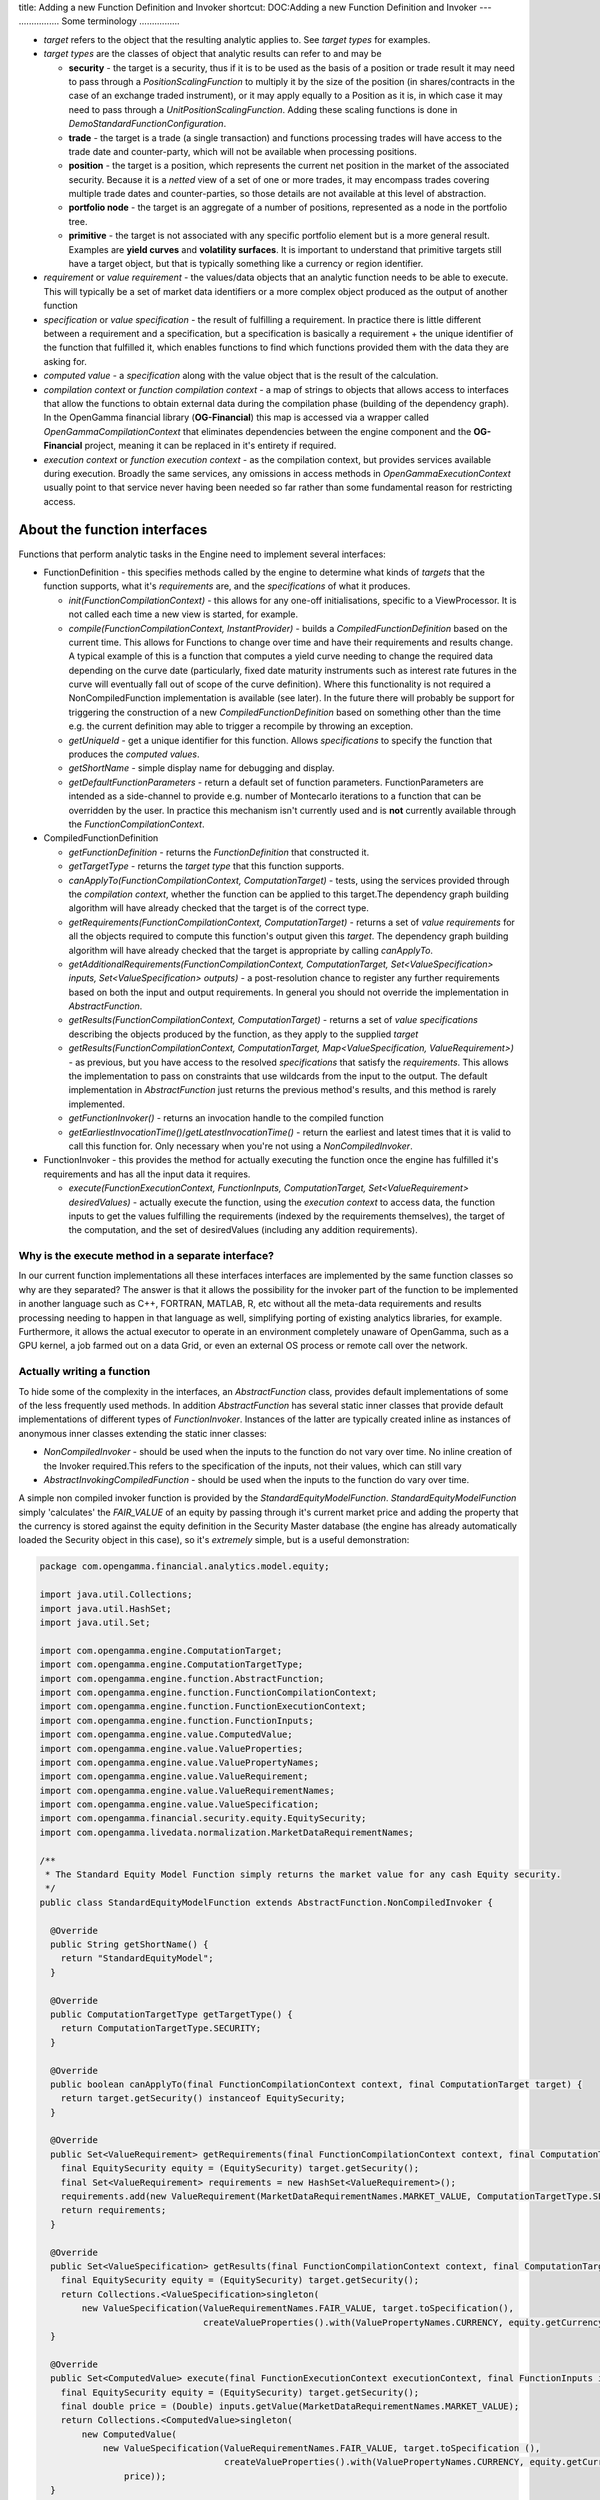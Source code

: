 title: Adding a new Function Definition and Invoker
shortcut: DOC:Adding a new Function Definition and Invoker
---
................
Some terminology
................



*  *target* refers to the object that the resulting analytic applies to.  See *target types* for examples.


*  *target types* are the classes of object that analytic results can refer to and may be


   *  **security** \- the target is a security, thus if it is to be used as the basis of a position or trade result it may need to pass through a `PositionScalingFunction` to multiply it by the size of the position (in shares/contracts in the case of an exchange traded instrument), or it may apply equally to a Position as it is, in which case it may need to pass through a `UnitPositionScalingFunction`.  Adding these scaling functions is done in `DemoStandardFunctionConfiguration`.


   *  **trade** \- the target is a trade (a single transaction) and functions processing trades will have access to the trade date and counter-party, which will not be available when processing positions.


   *  **position** \- the target is a position, which represents the current net position in the market of the associated security.  Because it is a *netted* view of a set of one or more trades, it may encompass trades covering multiple trade dates and counter-parties, so those details are not available at this level of abstraction.


   *  **portfolio node** \- the target is an aggregate of a number of positions, represented as a node in the portfolio tree.


   *  **primitive** \- the target is not associated with any specific portfolio element but is a more general result.  Examples are **yield curves** and **volatility surfaces**.  It is important to understand that primitive targets still have a target object, but that is typically something like a currency or region identifier.


*  *requirement* or *value requirement* \- the values/data objects that an analytic function needs to be able to execute.  This will typically be a set of market data identifiers or a more complex object produced as the output of another function


*  *specification* or *value specification* \- the result of fulfilling a requirement.  In practice there is little different between a requirement and a specification, but a specification is basically a requirement + the unique identifier of the function that fulfilled it, which enables functions to find which functions provided them with the data they are asking for.


*  *computed value* \- a *specification* along with the value object that is the result of the calculation.


*  *compilation context* or *function compilation context* \- a map of strings to objects that allows access to interfaces that allow the functions to obtain external data during the compilation phase (building of the dependency graph).  In the OpenGamma financial library (**OG-Financial**) this map is accessed via a wrapper called `OpenGammaCompilationContext` that eliminates dependencies between the engine component and the **OG-Financial** project, meaning it can be replaced in it's entirety if required.


*  *execution context* or *function execution context* \- as the compilation context, but provides services available during execution.  Broadly the same services, any omissions in access methods in `OpenGammaExecutionContext` usually point to that service never having been needed so far rather than some fundamental reason for restricting access.


.............................
About the function interfaces
.............................


Functions that perform analytic tasks in the Engine need to implement several interfaces:

*  FunctionDefinition - this specifies methods called by the engine to determine what kinds of *targets* that the function supports, what it's *requirements* are, and the *specifications* of what it produces.


   *  `init(FunctionCompilationContext)` \- this allows for any one-off initialisations, specific to a ViewProcessor.  It is not called each time a new view is started, for example.


   *  `compile(FunctionCompilationContext, InstantProvider)` \- builds a `CompiledFunctionDefinition` based on the current time.  This allows for Functions to change over time and have their requirements and results change.  A typical example of this is a function that computes a yield curve needing to change the required data depending on the curve date (particularly, fixed date maturity instruments such as interest rate futures in the curve will eventually fall out of scope of the curve definition).  Where this functionality is not required a NonCompiledFunction implementation is available (see later). In the future there will probably be support for triggering the construction of a new `CompiledFunctionDefinition` based on something other than the time e.g. the current definition may able to trigger a recompile by throwing an exception.


   *  `getUniqueId` \- get a unique identifier for this function.  Allows *specifications* to specify the function that produces the *computed values*.


   *  `getShortName` \- simple display name for debugging and display.


   *  `getDefaultFunctionParameters` \- return a default set of function parameters.  FunctionParameters are intended as a side-channel to provide e.g. number of Montecarlo iterations to a function that can be overridden by the user.  In practice this mechanism isn't currently used and is **not** currently available through the `FunctionCompilationContext`.


*  CompiledFunctionDefinition


   *  `getFunctionDefinition` \- returns the `FunctionDefinition` that constructed it.


   *  `getTargetType` \- returns the *target type* that this function supports.


   *  `canApplyTo(FunctionCompilationContext, ComputationTarget)` \- tests, using the services provided through the *compilation context*, whether the function can be applied to this target.The dependency graph building algorithm will have already checked that the target is of the correct type.


   *  `getRequirements(FunctionCompilationContext, ComputationTarget)` \- returns a set of *value requirements* for all the objects required to compute this function's output given this *target*. The dependency graph building algorithm will have already checked that the target is appropriate by calling `canApplyTo`.


   *  `getAdditionalRequirements(FunctionCompilationContext, ComputationTarget, Set<ValueSpecification> inputs, Set<ValueSpecification> outputs)` \- a post-resolution chance to register any further requirements based on both the input and output requirements.  In general you should not override the implementation in `AbstractFunction`.


   *  `getResults(FunctionCompilationContext, ComputationTarget)` \- returns a set of *value specifications* describing the objects produced by the function, as they apply to the supplied *target*


   *  `getResults(FunctionCompilationContext, ComputationTarget, Map<ValueSpecification, ValueRequirement>)` \- as previous, but you have access to the resolved *specifications* that satisfy the *requirements*. This allows the implementation to pass on constraints that use wildcards from the input to the output.  The default implementation in `AbstractFunction` just returns the previous method's results, and this method is rarely implemented.


   *  `getFunctionInvoker()` \- returns an invocation handle to the compiled function


   *  `getEarliestInvocationTime()`/`getLatestInvocationTime()` \- return the earliest and latest times that it is valid to call this function for.  Only necessary when you're not using a `NonCompiledInvoker`.


*  FunctionInvoker - this provides the method for actually executing the function once the engine has fulfilled it's requirements and has all the input data it requires.


   *  `execute(FunctionExecutionContext, FunctionInputs, ComputationTarget, Set<ValueRequirement> desiredValues)` \- actually execute the function, using the *execution context* to access data, the function inputs to get the values fulfilling the requirements (indexed by the requirements themselves), the target of the computation, and the set of desiredValues (including any addition requirements).


~~~~~~~~~~~~~~~~~~~~~~~~~~~~~~~~~~~~~~~~~~~~~~~~~~
Why is the execute method in a separate interface?
~~~~~~~~~~~~~~~~~~~~~~~~~~~~~~~~~~~~~~~~~~~~~~~~~~


In our current function implementations all these interfaces interfaces are implemented by the same function classes so why are they separated?  The answer is that it allows the possibility for the invoker part of the function to be implemented in another language such as C++, FORTRAN, MATLAB, R, etc without all the meta-data requirements and results processing needing to happen in that language as well, simplifying porting of existing analytics libraries, for example.  Furthermore, it allows the actual executor to operate in an environment completely unaware of OpenGamma, such as a GPU kernel, a job farmed out on a data Grid, or even an external OS process or remote call over the network.

~~~~~~~~~~~~~~~~~~~~~~~~~~~
Actually writing a function
~~~~~~~~~~~~~~~~~~~~~~~~~~~


To hide some of the complexity in the interfaces, an `AbstractFunction` class, provides default implementations of some of the less frequently used methods.  In addition `AbstractFunction` has several static inner classes that provide default implementations of different types of `FunctionInvoker`.  Instances of the latter are typically created inline as instances of anonymous inner classes extending the static inner classes:

*  `NonCompiledInvoker` \- should be used when the inputs to the function do not vary over time.  No inline creation of the Invoker required.This refers to the specification of the inputs, not their values, which can still vary


*  `AbstractInvokingCompiledFunction` \- should be used when the inputs to the function do vary over time.


A simple non compiled invoker function is provided by the `StandardEquityModelFunction`. `StandardEquityModelFunction` simply 'calculates' the `FAIR_VALUE` of an equity by passing through it's current market price and adding the property that the currency is stored against the equity definition in the Security Master database (the engine has already automatically loaded the Security object in this case), so it's *extremely* simple, but is a useful demonstration:



.. code::

    package com.opengamma.financial.analytics.model.equity;
    
    import java.util.Collections;
    import java.util.HashSet;
    import java.util.Set;
    
    import com.opengamma.engine.ComputationTarget;
    import com.opengamma.engine.ComputationTargetType;
    import com.opengamma.engine.function.AbstractFunction;
    import com.opengamma.engine.function.FunctionCompilationContext;
    import com.opengamma.engine.function.FunctionExecutionContext;
    import com.opengamma.engine.function.FunctionInputs;
    import com.opengamma.engine.value.ComputedValue;
    import com.opengamma.engine.value.ValueProperties;
    import com.opengamma.engine.value.ValuePropertyNames;
    import com.opengamma.engine.value.ValueRequirement;
    import com.opengamma.engine.value.ValueRequirementNames;
    import com.opengamma.engine.value.ValueSpecification;
    import com.opengamma.financial.security.equity.EquitySecurity;
    import com.opengamma.livedata.normalization.MarketDataRequirementNames;
    
    /**
     * The Standard Equity Model Function simply returns the market value for any cash Equity security.
     */
    public class StandardEquityModelFunction extends AbstractFunction.NonCompiledInvoker {
    
      @Override
      public String getShortName() {
        return "StandardEquityModel";
      }
    
      @Override
      public ComputationTargetType getTargetType() {
        return ComputationTargetType.SECURITY;
      }
    
      @Override
      public boolean canApplyTo(final FunctionCompilationContext context, final ComputationTarget target) {
        return target.getSecurity() instanceof EquitySecurity;
      }
    
      @Override
      public Set<ValueRequirement> getRequirements(final FunctionCompilationContext context, final ComputationTarget target, final ValueRequirement desiredValue) {
        final EquitySecurity equity = (EquitySecurity) target.getSecurity();
        final Set<ValueRequirement> requirements = new HashSet<ValueRequirement>();
        requirements.add(new ValueRequirement(MarketDataRequirementNames.MARKET_VALUE, ComputationTargetType.SECURITY, equity.getUniqueId()));
        return requirements;
      }
    
      @Override
      public Set<ValueSpecification> getResults(final FunctionCompilationContext context, final ComputationTarget target) {
        final EquitySecurity equity = (EquitySecurity) target.getSecurity();
        return Collections.<ValueSpecification>singleton(
            new ValueSpecification(ValueRequirementNames.FAIR_VALUE, target.toSpecification(),
                                   createValueProperties().with(ValuePropertyNames.CURRENCY, equity.getCurrency().getCode()).get()));
      }
    
      @Override
      public Set<ComputedValue> execute(final FunctionExecutionContext executionContext, final FunctionInputs inputs, final ComputationTarget target, final Set<ValueRequirement> desiredValues) {
        final EquitySecurity equity = (EquitySecurity) target.getSecurity();
        final double price = (Double) inputs.getValue(MarketDataRequirementNames.MARKET_VALUE);
        return Collections.<ComputedValue>singleton(
            new ComputedValue(
                new ValueSpecification(ValueRequirementNames.FAIR_VALUE, target.toSpecification (),
                                       createValueProperties().with(ValuePropertyNames.CURRENCY, equity.getCurrency().getCode()).get()),
                    price));
      }
    
    }



Let's look at these methods one at a time.  First, the simple ones

``````````````
getShortName()
``````````````


Usually a simple string, although if the constructor of the function is parameterised (it isn't in this case), you may construct a parameterised description.

```````````````
getTargetType()
```````````````


Specifies that this function only processes security level targets.  This means that we should only ever be passed a `Security` as a target (although we always double-check, defensive programming FTW) into all the other methods.  The knock on effect of this is that if we want to see the output of this function we have to either:

*  Add it as a one-off 'specific' requirement to a view e.g. add a specific requirement to the view being used of:


   *  value requirement name  is '`FAIR_VALUE`'


   *  target is the identifier of 'AAPL US Equity'


   *  target type is SECURITY


*  If viewing a position in the security, you'll need to add a PositionScalingFunction, which will multiply the per-security `FAIR_VALUE` by the number of shares in the position (or trade), to give the position's `FAIR_VALUE`. Further up the portfolio hierarchy, you'll need to add a PositionSummingFunction to sum up the calculated position values to provide `FAIR_VALUE` results at the aggregate level.  See `Adding a new Function Definition and Invoker </confluence/DOC/OpenGamma-Platform-Documentation/Developing-Applications-to-Integrate-with-the-OpenGamma-Platform/Adding-a-new-Function-Definition-and-Invoker/index.rst>`_  for more information.


````````````
canApplyTo()
````````````


This checks that we can deal with the actual type being passed as the target.  In this case, the function can only process EquitySecurity securities, so it checks that. If the function can apply to all targets of the given type, this can be omitted as the default implementation in the superclass will always return `true`.


`````````````````
getRequirements()
`````````````````


As we know we're getting a security, we can safely call `getSecurity()` on the target object, and as we've checked it's an `EquitySecurity` instance, we can safely cast it to an `EquitySecurity`.  We then create a `HashSet` and put a single `ValueRequirement` in it, where

*  the value requirement name is `MARKET_VALUE`, which is a special name reserved for market data values


*  the computation target type is `SECURITY`


*  the `UniqueIdentifier` of the `EquitySecurity`

Because the requirement name is `MARKET_VALUE` and the target type is `SECURITY`, this will trigger the engine to:

*  realise that the UniqueIdentifier is meant for the SecurityMaster


*  resolve it with the SecurityMaster (although it is almost certainly cached in RAM)


*  retrieve the `IdentifierBundle`


*  the LiveData subsystem will use the most appropriate `Identifier`s in the `IdentifierBundle` to look up the market value from the current snapshot


````````````
getResults()
````````````


Again, as we know we're getting a security, we can safely call `getSecurity()` on the target object, and as we've checked it's an `EquitySecurity` instance and we can safely cast it to an `EquitySecurity`.  We then construct a singleton `Collection` containing a `ValueSpecification` made up of

*  the value requirement name we're producing - `FAIR_VALUE`


*  the target specification of the security the function is working on


   *  Additionally we add some `ValueProperties` meta-data to specify the currency of the value we're going to produce. The `createValueProperties` helper method creates a builder which already contains the function identifier. We add an additional currency property to this builder. The `ValueProperty`'s name comes from `ValuePropertyNames` and the currency comes from the `EquitySecurity` object we resolved earlier.  Note that we just use the raw ISO code of the `Currency` here, rather than the object itself or the `UniqueIdentifier`.  This is to reduce inter-module dependencies and simplify the properties system to essentially String->String pairs wherever possible


`````````
execute()
`````````


Again we extract the `EquitySecurity` from the target.  We then call `getValue` on the `inputs` parameter, which looks up the fulfilled requirements using the requirement we specified as the key.  We can rebuild the full requirement, but as there was only one requirement with the `MARKET_VALUE` name we can use a simpler method.  Once we have the object back, we cast it into a `Double` (because it's coming from a `Map` internally) and let auto-unboxing convert it into a `double`.
Next we build a singleton collection containing the one `ComputedValue` we're generating as a result, with the same `ValueSpecification` we built for `getResults()`.  We could have stored it, but we're choosing here to rebuild it on the fly. The last parameter is the price value itself, which will be auto-boxed into a Double object again.  Lastly we return this resulting collection.

~~~~~~~~~~~~~~~~~~~~~~~~~~~~~~~~
AbstractInvokingCompiledFunction
~~~~~~~~~~~~~~~~~~~~~~~~~~~~~~~~


For examples of `AbstractInvokingCompiledFunction` take a look at the code for `InterpolatedYieldAndDiscountCurveFunction` and `MarketInstrumentImpliedYieldCurveFunction` in OG-Financial.

~~~~~~~~~~~~~~~~~~~~~~~~~
Registering your function
~~~~~~~~~~~~~~~~~~~~~~~~~


You'll then need to register your function configuration.  This is typically done in either `ExampleStandardFunctionConfiguration` (if you're modifying the examples) or `DemoStandardFunctionConfiguration`. In a production context you'd create your own class.  If you write a function that takes `SECURITY`, you'll need to add a position scaling function (either a unit one which doesn't multiply by the quantity or a normal one).  If you're analytic is aggregates in a linear way there are a range of linear aggregation functions available to sum up position level values to the `PORTFOLIO_NODE` level.
